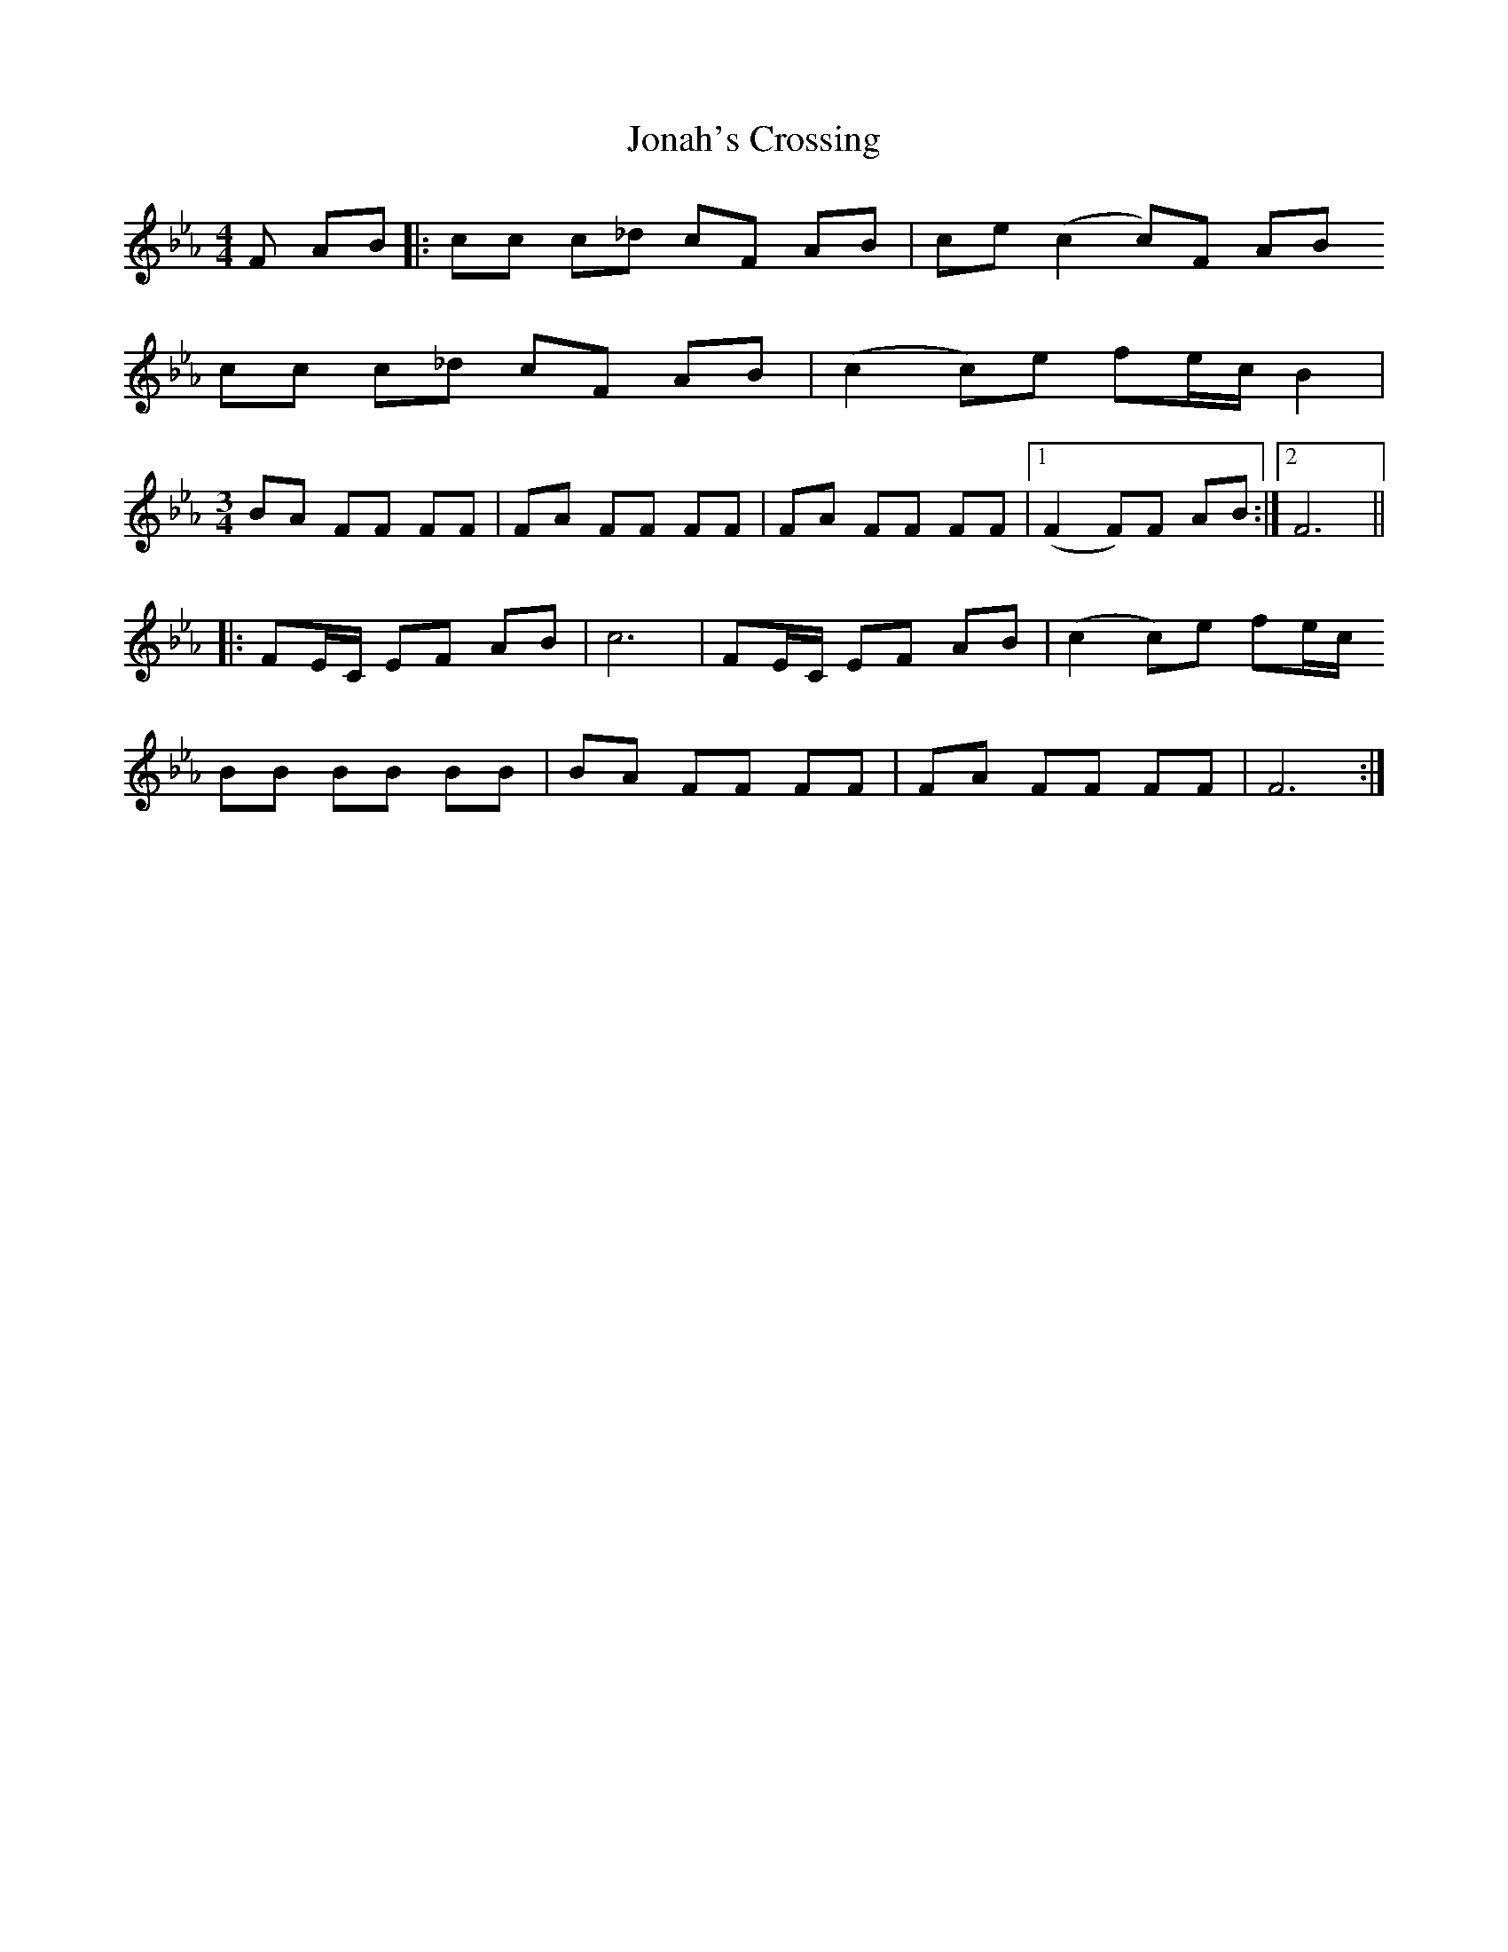 X: 20883
T: Jonah's Crossing
R: waltz
M: 3/4
K: Fdorian
[M:4/4] F AB|:cc c_d cF AB|ce (c2c)F AB
cc c_d cF AB|(c2c)e fe/c/ B2|
[M:3/4]
BA FF FF|FA FF FF|FA FF FF|1 (F2F)F AB:|2 F6||
|:FE/C/ EF AB|c6|FE/C/ EF AB|(c2c)e fe/c/
BB BB BB|BA FF FF|FA FF FF|F6:|

